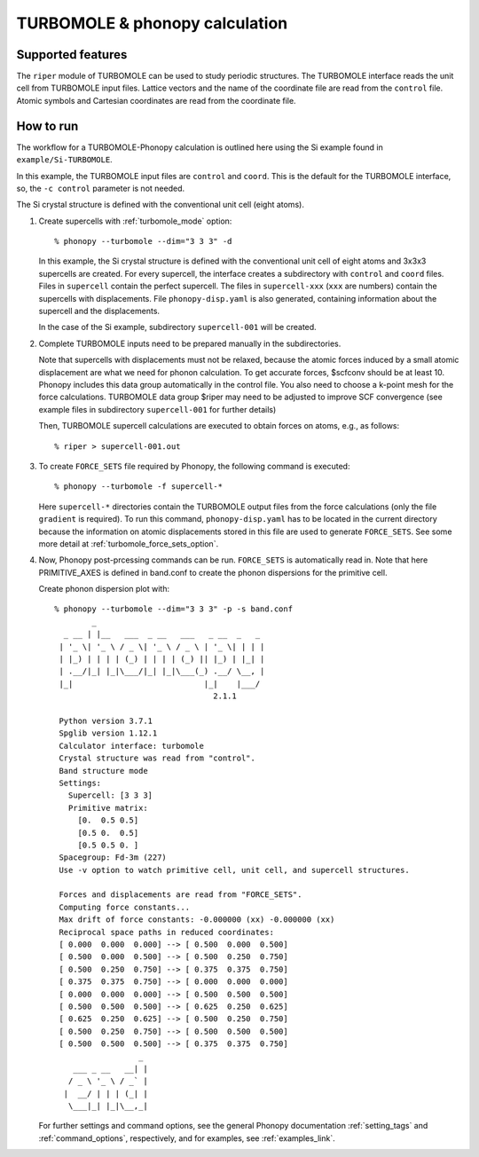 .. _crystal_interface:

TURBOMOLE & phonopy calculation
=========================================

Supported features
---------------------------

The ``riper`` module of TURBOMOLE can be used to study periodic structures.
The TURBOMOLE interface reads the unit cell from TURBOMOLE input files.
Lattice vectors and the name of the coordinate file are read from the ``control`` file.
Atomic symbols and Cartesian coordinates are read from the coordinate file.

How to run
----------

The workflow for a TURBOMOLE-Phonopy calculation is outlined here using the
Si example found in ``example/Si-TURBOMOLE``.

In this example, the TURBOMOLE input files are ``control`` and ``coord``.
This is the default for the TURBOMOLE interface, so, the ``-c control``
parameter is not needed.

The Si crystal structure is defined with the conventional unit cell (eight atoms).

1) Create supercells with :ref:`turbomole_mode` option::

     % phonopy --turbomole --dim="3 3 3" -d

   In this example, the Si crystal structure is defined with the conventional
   unit cell of eight atoms and 3x3x3 supercells are created. For every supercell, the
   interface creates a subdirectory with ``control`` and ``coord`` files.
   Files in ``supercell`` contain the perfect supercell. The files in 
   ``supercell-xxx`` (``xxx`` are numbers) contain the supercells with displacements.
   File ``phonopy-disp.yaml`` is also generated, containing information about the
   supercell and the displacements.

   In the case of the Si example, subdirectory ``supercell-001`` will be created.

2) Complete TURBOMOLE inputs need to be prepared manually in the subdirectories.

   Note that supercells with displacements must not be relaxed, because the 
   atomic forces induced by a small atomic displacement are what we need for 
   phonon calculation. To get accurate forces, $scfconv should be at least 10.
   Phonopy includes this data group  automatically in the control file.
   You also need to choose a k-point mesh for the force calculations.
   TURBOMOLE data group $riper may need to be adjusted to improve SCF convergence
   (see example files in subdirectory ``supercell-001`` for further details)

   Then, TURBOMOLE supercell calculations are executed to obtain forces on
   atoms, e.g., as follows::

     % riper > supercell-001.out

3) To create ``FORCE_SETS`` file required by Phonopy,
   the following command is executed::

     % phonopy --turbomole -f supercell-*

   Here ``supercell-*`` directories contain the TURBOMOLE output files 
   from the force calculations (only the file ``gradient`` is required). 
   To run this command, ``phonopy-disp.yaml`` has to be located in the current
   directory because the information on atomic displacements stored in
   this file are used to generate ``FORCE_SETS``. See some more
   detail at :ref:`turbomole_force_sets_option`.

4) Now, Phonopy post-prcessing commands can be run. ``FORCE_SETS`` is
   automatically read in. Note that here PRIMITIVE_AXES is defined in 
   band.conf to create the phonon dispersions for the primitive cell.

   Create phonon dispersion plot with:

   ::

     % phonopy --turbomole --dim="3 3 3" -p -s band.conf
             _
       _ __ | |__   ___  _ __   ___   _ __  _   _
      | '_ \| '_ \ / _ \| '_ \ / _ \ | '_ \| | | |
      | |_) | | | | (_) | | | | (_) || |_) | |_| |
      | .__/|_| |_|\___/|_| |_|\___(_) .__/ \__, |
      |_|                            |_|    |___/
                                       2.1.1

      Python version 3.7.1
      Spglib version 1.12.1
      Calculator interface: turbomole
      Crystal structure was read from "control".
      Band structure mode
      Settings:
        Supercell: [3 3 3]
        Primitive matrix:
          [0.  0.5 0.5]
          [0.5 0.  0.5]
          [0.5 0.5 0. ]
      Spacegroup: Fd-3m (227)
      Use -v option to watch primitive cell, unit cell, and supercell structures.

      Forces and displacements are read from "FORCE_SETS".
      Computing force constants...
      Max drift of force constants: -0.000000 (xx) -0.000000 (xx)
      Reciprocal space paths in reduced coordinates:
      [ 0.000  0.000  0.000] --> [ 0.500  0.000  0.500]
      [ 0.500  0.000  0.500] --> [ 0.500  0.250  0.750]
      [ 0.500  0.250  0.750] --> [ 0.375  0.375  0.750]
      [ 0.375  0.375  0.750] --> [ 0.000  0.000  0.000]
      [ 0.000  0.000  0.000] --> [ 0.500  0.500  0.500]
      [ 0.500  0.500  0.500] --> [ 0.625  0.250  0.625]
      [ 0.625  0.250  0.625] --> [ 0.500  0.250  0.750]
      [ 0.500  0.250  0.750] --> [ 0.500  0.500  0.500]
      [ 0.500  0.500  0.500] --> [ 0.375  0.375  0.750]
                       _
         ___ _ __   __| |
        / _ \ '_ \ / _` |
       |  __/ | | | (_| |
        \___|_| |_|\__,_|


   |turbomole-band|

   .. |turbomole-band| image:: Si-TURBOMOLE-band.png
			     :width: 33%

   For further settings and command options, see the general Phonopy documentation
   :ref:`setting_tags` and :ref:`command_options`, respectively, and
   for examples, see :ref:`examples_link`.

